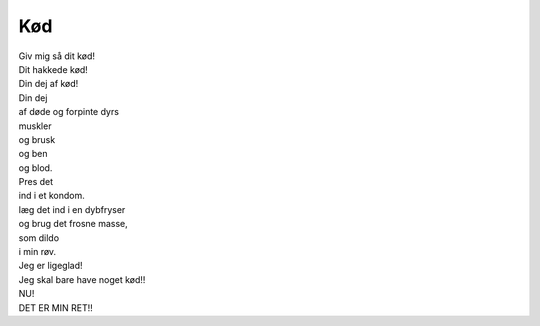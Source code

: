 Kød
---
.. line-block::
   Giv mig så dit kød!
   Dit hakkede kød!
   Din dej af kød!
   Din dej
   af døde og forpinte dyrs
   muskler
   og brusk
   og ben
   og blod.
   Pres det
   ind i et kondom.
   læg det ind i en dybfryser
   og brug det frosne masse,
   som dildo
   i min røv.
   Jeg er ligeglad!
   Jeg skal bare have noget kød!!
   NU!
   DET ER MIN RET!!
